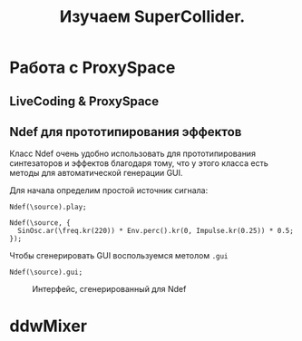 #+TITLE: Изучаем SuperCollider.

* Работа с ProxySpace
** LiveCoding & ProxySpace
** Ndef для прототипирования эффектов

Класс Ndef очень удобно использовать для прототипирования синтезаторов и
эффектов благодаря тому, что у этого класса есть методы для автоматической
генерации GUI.

Для начала определим простой источник сигнала:
#+begin_src sclang
Ndef(\source).play;

Ndef(\source, {
  SinOsc.ar(\freq.kr(220)) * Env.perc().kr(0, Impulse.kr(0.25)) * 0.5;
});
#+end_src

Чтобы сгенерировать GUI воспользуемся метолом ~.gui~
#+begin_src sclang
Ndef(\source).gui;
#+end_src

#+CAPTION: Интерфейс, сгенерированный для Ndef
[[./basic_ndef_gui.png]]

* ddwMixer
